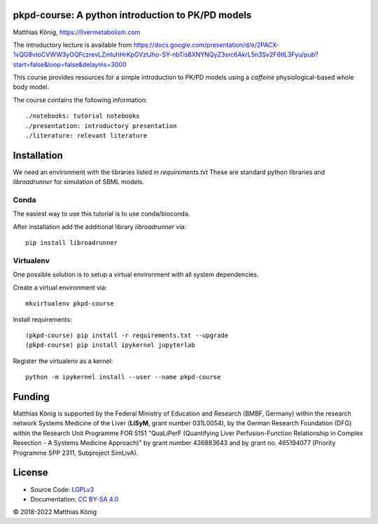 pkpd-course: A python introduction to PK/PD models
===================================================
Matthias König, `https://livermetabolism.com <https://livermetabolism.com>`__

The introductory lecture is available from
https://docs.google.com/presentation/d/e/2PACX-1vQG8vtoCVWW3yOQFczrevLZmluhHrKpGVztJho-SY-nbTis8XNYNQyZ3src6AkrL5n3Sv2F6tlL3Fyu/pub?start=false&loop=false&delayms=3000

This course provides resources for a simple introduction to PK/PD models
using a `caffeine` physiological-based whole body model.

The course contains the following information::

./notebooks: tutorial notebooks
./presentation: introductory presentation
./literature: relevant literature

Installation
============
We need an environment with the libraries listed in `requirements.txt`
These are standard python libraries and `libroadrunner` for simulation of SBML models.

Conda
-----
The easiest way to use this tutorial is to use conda/bioconda.

After installation add the additional library `libroadrunner` via::

    pip install libroadrunner

Virtualenv
----------

One possible solution is to setup a virtual environment with all system dependencies.

Create a virtual environment via::

    mkvirtualenv pkpd-course

Install requirements::

    (pkpd-course) pip install -r requirements.txt --upgrade
    (pkpd-course) pip install ipykernel jupyterlab

Register the virtualenv as a kernel::

    python -m ipykernel install --user --name pkpd-course



Funding
=======
Matthias König is supported by the Federal Ministry of Education and Research (BMBF, Germany)
within the research network Systems Medicine of the Liver (**LiSyM**, grant number 031L0054), 
by the German Research Foundation (DFG) within the Research Unit 
Programme FOR 5151 "QuaLiPerF (Quantifying Liver Perfusion-Function Relationship in Complex 
Resection - A Systems Medicine Approach)" by grant number 436883643 and by grant no. 465194077 
(Priority Programme SPP 2311, Subproject SimLivA).

License
=======

* Source Code: `LGPLv3 <http://opensource.org/licenses/LGPL-3.0>`__
* Documentation: `CC BY-SA 4.0 <http://creativecommons.org/licenses/by-sa/4.0/>`__

© 2018-2022 Matthias König
